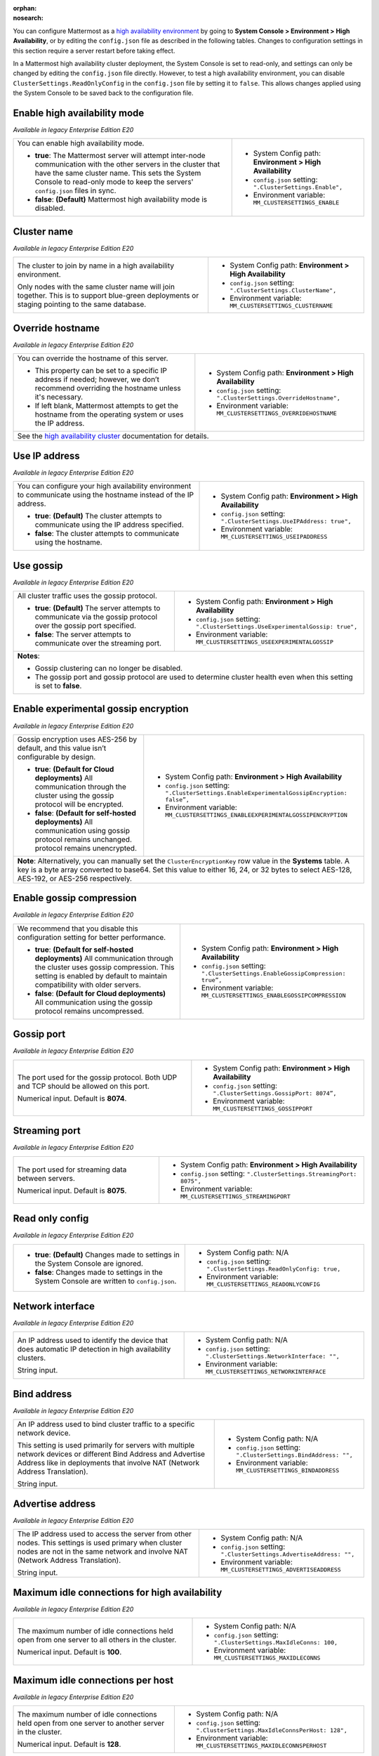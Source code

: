 .. _high-availability:
:orphan:
:nosearch:

You can configure Mattermost as a `high availability environment </scale/high-availability-cluster.html>`__ by going to **System Console > Environment > High Availability**, or by editing the ``config.json`` file as described in the following tables. Changes to configuration settings in this section require a server restart before taking effect.

In a Mattermost high availability cluster deployment, the System Console is set to read-only, and settings can only be changed by editing the ``config.json`` file directly. However, to test a high availability environment, you can disable ``ClusterSettings.ReadOnlyConfig`` in the ``config.json`` file by setting it to ``false``. This allows changes applied using the System Console to be saved back to the configuration file.

.. config:setting:: ha-enable
  :displayname: Enable high availability mode (High Availability)
  :systemconsole: Environment > High Availability
  :configjson: .ClusterSettings.Enable
  :environment: MM_CLUSTERSETTINGS_ENABLE

  - **true**: The Mattermost server will attempt inter-node communication with the other servers in the cluster that have the same cluster name.
   **false**: **(Default)** Mattermost high availability mode is disabled.

Enable high availability mode
~~~~~~~~~~~~~~~~~~~~~~~~~~~~~

*Available in legacy Enterprise Edition E20*

+-----------------------------------------------------------------+------------------------------------------------------------+
| You can enable high availability mode.                          | - System Config path: **Environment > High Availability**  |
|                                                                 | - ``config.json`` setting: ``".ClusterSettings.Enable",``  |
| - **true**: The Mattermost server will attempt inter-node       | - Environment variable: ``MM_CLUSTERSETTINGS_ENABLE``      |
|   communication with the other servers in the cluster that      |                                                            |
|   have the same cluster name. This sets the System Console to   |                                                            |
|   read-only mode to keep the servers' ``config.json`` files     |                                                            |
|   in sync.                                                      |                                                            |
| - **false**: **(Default)** Mattermost high availability mode    |                                                            |
|   is disabled.                                                  |                                                            |
+-----------------------------------------------------------------+------------------------------------------------------------+

.. config:setting:: ha-clustername
  :displayname: Cluster name (High Availability)
  :systemconsole: Environment > High Availability
  :configjson: .ClusterSettings.ClusterName
  :environment: MM_CLUSTERSETTINGS_CLUSTERNAME
  :description: The cluster to join by name in a high availability environment.

Cluster name
~~~~~~~~~~~~

*Available in legacy Enterprise Edition E20*

+-----------------------------------------------------------------+-----------------------------------------------------------------+
| The cluster to join by name in a high availability environment. | - System Config path: **Environment > High Availability**       |
|                                                                 | - ``config.json`` setting: ``".ClusterSettings.ClusterName",``  |
| Only nodes with the same cluster name will join together.       | - Environment variable: ``MM_CLUSTERSETTINGS_CLUSTERNAME``      |
| This is to support blue-green deployments or staging pointing   |                                                                 |
| to the same database.                                           |                                                                 |
+-----------------------------------------------------------------+-----------------------------------------------------------------+

.. config:setting:: ha-overridehostname
  :displayname: Override hostname (High Availability)
  :systemconsole: Environment > High Availability
  :configjson: .ClusterSettings.OverrideHostname
  :environment: MM_CLUSTERSETTINGS_OVERRIDEHOSTNAME
  :description: Override the hostname of this server.

Override hostname
~~~~~~~~~~~~~~~~~

*Available in legacy Enterprise Edition E20*

+-----------------------------------------------------------------+----------------------------------------------------------------------+
| You can override the hostname of this server.                   | - System Config path: **Environment > High Availability**            |
|                                                                 | - ``config.json`` setting: ``".ClusterSettings.OverrideHostname",``  |
| - This property can be set to a specific IP address if needed;  | - Environment variable: ``MM_CLUSTERSETTINGS_OVERRIDEHOSTNAME``      |
|   however, we don’t recommend overriding the hostname unless    |                                                                      |
|   it's necessary.                                               |                                                                      |
| - If left blank, Mattermost attempts to get the hostname from   |                                                                      |
|   the operating system or uses the IP address.                  |                                                                      |
+-----------------------------------------------------------------+----------------------------------------------------------------------+
| See the `high availability cluster </scale/high-availability-cluster.html>`__ documentation for details.                               |
+-----------------------------------------------------------------+----------------------------------------------------------------------+

.. config:setting:: ha-useipaddress
  :displayname: Use IP address (High Availability)
  :systemconsole: Environment > High Availability
  :configjson: .ClusterSettings.UseIPAddress
  :environment: MM_CLUSTERSETTINGS_USEIPADDRESS

  - **true**: **(Default)** The cluster attempts to communicate using the IP address specified.
  - **false**: The cluster attempts to communicate using the hostname.

Use IP address
~~~~~~~~~~~~~~

*Available in legacy Enterprise Edition E20*

+-----------------------------------------------------------------+------------------------------------------------------------------------+
| You can configure your high availability environment to         | - System Config path: **Environment > High Availability**              |
| communicate using the hostname instead of the IP address.       | - ``config.json`` setting: ``".ClusterSettings.UseIPAddress: true",``  |
|                                                                 | - Environment variable: ``MM_CLUSTERSETTINGS_USEIPADDRESS``            |
| - **true**: **(Default)** The cluster attempts to communicate   |                                                                        |
|   using the IP address specified.                               |                                                                        |
| - **false**: The cluster attempts to communicate using the      |                                                                        |
|   hostname.                                                     |                                                                        |
+-----------------------------------------------------------------+------------------------------------------------------------------------+

.. config:setting:: ha-usegossip
  :displayname: Use gossip (High Availability)
  :systemconsole: Environment > High Availability
  :configjson: .ClusterSettings.UseExperimentalGossip
  :environment: MM_CLUSTERSETTINGS_USEEXPERIMENTALGOSSIP

  - **true**: **(Default)** The server attempts to communicate via the gossip protocol over the gossip port specified.
  - **false**: The server attempts to communicate over the streaming port.

Use gossip
~~~~~~~~~~

*Available in legacy Enterprise Edition E20*

+-----------------------------------------------------------------+--------------------------------------------------------------------------------+
| All cluster traffic uses the gossip protocol.                   | - System Config path: **Environment > High Availability**                      |
|                                                                 | - ``config.json`` setting: ``".ClusterSettings.UseExperimentalGossip: true",`` |
| - **true**: **(Default)** The server attempts to communicate    | - Environment variable: ``MM_CLUSTERSETTINGS_USEEXPERIMENTALGOSSIP``           |
|   via the gossip protocol over the gossip port specified.       |                                                                                |
| - **false**: The server attempts to communicate over the        |                                                                                |
|   streaming port.                                               |                                                                                |
+-----------------------------------------------------------------+--------------------------------------------------------------------------------+
| **Notes**:                                                                                                                                       |
|                                                                                                                                                  |
| - Gossip clustering can no longer be disabled.                                                                                                   |
| - The gossip port and gossip protocol are used to determine cluster health even when this setting is set to **false**.                           |
+-----------------------------------------------------------------+--------------------------------------------------------------------------------+

.. config:setting:: ha-gossipencryption
  :displayname: Enable experimental gossip encryption (High Availability)
  :systemconsole: Environment > High Availability
  :configjson: .ClusterSettings.EnableExperimentalGossipEncryption
  :environment: MM_CLUSTERSETTINGS_ENABLEEXPERIMENTALGOSSIPENCRYPTION

  - **true**: All communication through the cluster using the gossip protocol will be encrypted.
  - **false**: **(Default)** All communication using gossip protocol remains unencrypted.

Enable experimental gossip encryption
~~~~~~~~~~~~~~~~~~~~~~~~~~~~~~~~~~~~~

*Available in legacy Enterprise Edition E20*

+-----------------------------------------------------------------+----------------------------------------------------------------------------------------------+
| Gossip encryption uses AES-256 by default, and this value isn’t | - System Config path: **Environment > High Availability**                                    |
| configurable by design.                                         | - ``config.json`` setting: ``".ClusterSettings.EnableExperimentalGossipEncryption: false”,`` |
|                                                                 | - Environment variable: ``MM_CLUSTERSETTINGS_ENABLEEXPERIMENTALGOSSIPENCRYPTION``            |
| - **true**: **(Default for Cloud deployments)**                 |                                                                                              |
|   All communication through the cluster using the gossip        |                                                                                              |
|   protocol will be encrypted.                                   |                                                                                              |
| - **false**: **(Default for self-hosted deployments)**          |                                                                                              |
|   All communication using gossip protocol remains unchanged.    |                                                                                              |
|   protocol remains unencrypted.                                 |                                                                                              |
+-----------------------------------------------------------------+----------------------------------------------------------------------------------------------+
| **Note**: Alternatively, you can manually set the ``ClusterEncryptionKey`` row value in the **Systems** table. A key is a byte array converted to base64.      |
| Set this value to either 16, 24, or 32 bytes to select AES-128, AES-192, or AES-256 respectively.                                                              |
+-----------------------------------------------------------------+----------------------------------------------------------------------------------------------+

.. config:setting:: ha-gossipcompression
  :displayname: Enable gossip compression (High Availability)
  :systemconsole: Environment > High Availability
  :configjson: .ClusterSettings.EnableGossipCompression
  :environment: MM_CLUSTERSETTINGS_ENABLEGOSSIPCOMPRESSION

  - **true**: **(Default)** All communication through the cluster uses gossip compression.
  - **false**: All communication using the gossip protocol remains uncompressed.

Enable gossip compression
~~~~~~~~~~~~~~~~~~~~~~~~~

*Available in legacy Enterprise Edition E20*

+-----------------------------------------------------------------+----------------------------------------------------------------------------------+
| We recommend that you disable this configuration                | - System Config path: **Environment > High Availability**                        |
| setting for better performance.                                 | - ``config.json`` setting: ``".ClusterSettings.EnableGossipCompression: true”,`` |
|                                                                 | - Environment variable: ``MM_CLUSTERSETTINGS_ENABLEGOSSIPCOMPRESSION``           |
| - **true**: **(Default for self-hosted deployments)**           |                                                                                  |
|   All communication through the cluster uses gossip             |                                                                                  |
|   compression. This setting is enabled by default to maintain   |                                                                                  |
|   compatibility with older servers.                             |                                                                                  |
| - **false**: **(Default for Cloud deployments)**                |                                                                                  |
|   All communication using the gossip protocol remains           |                                                                                  |
|   uncompressed.                                                 |                                                                                  |
|                                                                 |                                                                                  |
+-----------------------------------------------------------------+----------------------------------------------------------------------------------+

.. config:setting:: ha-gossipport
  :displayname: Gossip port (High Availability)
  :systemconsole: Environment > High Availability
  :configjson: .ClusterSettings.GossipPort
  :environment: MM_CLUSTERSETTINGS_GOSSIPPORT
  :description: The port used for the gossip protocol. Both UDP and TCP should be allowed on this port. Default value is **8074**.

Gossip port
~~~~~~~~~~~

*Available in legacy Enterprise Edition E20*

+-----------------------------------------------------------------+---------------------------------------------------------------------+
| The port used for the gossip protocol. Both UDP and TCP         | - System Config path: **Environment > High Availability**           |
| should be allowed on this port.                                 | - ``config.json`` setting: ``".ClusterSettings.GossipPort: 8074”,`` |
|                                                                 | - Environment variable: ``MM_CLUSTERSETTINGS_GOSSIPPORT``           |
| Numerical input. Default is **8074**.                           |                                                                     |
+-----------------------------------------------------------------+---------------------------------------------------------------------+

.. config:setting:: ha-streamingport
  :displayname: Streaming port (High Availability)
  :systemconsole: Environment > High Availability
  :configjson: .ClusterSettings.StreamingPort
  :environment: MM_CLUSTERSETTINGS_STREAMINGPORT
  :description: The port used for streaming data between servers. Default value is **8075**.

Streaming port
~~~~~~~~~~~~~~

*Available in legacy Enterprise Edition E20*

+-----------------------------------------------------------------+------------------------------------------------------------------------+
| The port used for streaming data between servers.               | - System Config path: **Environment > High Availability**              |
|                                                                 | - ``config.json`` setting: ``".ClusterSettings.StreamingPort: 8075",`` |
| Numerical input. Default is **8075**.                           | - Environment variable: ``MM_CLUSTERSETTINGS_STREAMINGPORT``           |
+-----------------------------------------------------------------+------------------------------------------------------------------------+

.. config:setting:: ha-readonlyconfig
  :displayname: Read only config (High Availability)
  :systemconsole: N/A
  :configjson: .ClusterSettings.ReadOnlyConfig
  :environment: MM_CLUSTERSETTINGS_READONLYCONFIG

  - **true**: **(Default)** Changes made to settings in the System Console are ignored.
  - **false**: Changes made to settings in the System Console are written to ``config.json``.

Read only config
~~~~~~~~~~~~~~~~

*Available in legacy Enterprise Edition E20*

+-----------------------------------------------------------------+------------------------------------------------------------------------+
| - **true**: **(Default)** Changes made to settings in the       | - System Config path: N/A                                              |
|   System Console are ignored.                                   | - ``config.json`` setting: ``".ClusterSettings.ReadOnlyConfig: true,`` |
| - **false**: Changes made to settings in the System Console     | - Environment variable: ``MM_CLUSTERSETTINGS_READONLYCONFIG``          |
|   are written to ``config.json``.                               |                                                                        |
+-----------------------------------------------------------------+------------------------------------------------------------------------+

.. config:setting:: ha-networkinterface
  :displayname: Network interface (High Availability)
  :systemconsole: N/A
  :configjson: .ClusterSettings.NetworkInterface
  :environment: MM_CLUSTERSETTINGS_NETWORKINTERFACE
  :description: An IP address used to identify the device that does automatic IP detection in high availability clusters.

Network interface
~~~~~~~~~~~~~~~~~

*Available in legacy Enterprise Edition E20*

+-----------------------------------------------------------------+------------------------------------------------------------------------+
| An IP address used to identify the device that does automatic   | - System Config path: N/A                                              |
| IP detection in high availability clusters.                     | - ``config.json`` setting: ``".ClusterSettings.NetworkInterface: "",`` |
|                                                                 | - Environment variable: ``MM_CLUSTERSETTINGS_NETWORKINTERFACE``        |
| String input.                                                   |                                                                        |
+-----------------------------------------------------------------+------------------------------------------------------------------------+

.. config:setting:: ha-bindaddress
  :displayname: Bind address (High Availability)
  :systemconsole: N/A
  :configjson: .ClusterSettings.BindAddress
  :environment: MM_CLUSTERSETTINGS_BINDADDRESS
  :description: An IP address used to bind cluster traffic to a specific network device.

Bind address
~~~~~~~~~~~~

*Available in legacy Enterprise Edition E20*

+-----------------------------------------------------------------+--------------------------------------------------------------------+
| An IP address used to bind cluster traffic to a specific        | - System Config path: N/A                                          |
| network device.                                                 | - ``config.json`` setting: ``".ClusterSettings.BindAddress: "",``  |
|                                                                 | - Environment variable: ``MM_CLUSTERSETTINGS_BINDADDRESS``         |
| This setting is used primarily for servers with multiple        |                                                                    |
| network devices or different Bind Address and Advertise Address |                                                                    |
| like in deployments that involve NAT (Network Address           |                                                                    |
| Translation).                                                   |                                                                    |
|                                                                 |                                                                    |
| String input.                                                   |                                                                    |
+-----------------------------------------------------------------+--------------------------------------------------------------------+

.. config:setting:: ha-advertiseaddress
  :displayname: Advertise address (High Availability)
  :systemconsole: N/A
  :configjson: .ClusterSettings.AdvertiseAddress
  :environment: MM_CLUSTERSETTINGS_ADVERTISEADDRESS
  :description: The IP address used to access the server from other nodes.

Advertise address
~~~~~~~~~~~~~~~~~

*Available in legacy Enterprise Edition E20*

+-----------------------------------------------------------------+------------------------------------------------------------------------+
| The IP address used to access the server from other nodes.      | - System Config path: N/A                                              |
| This settings is used primary when cluster nodes are not in     | - ``config.json`` setting: ``".ClusterSettings.AdvertiseAddress: "",`` |
| the same network and involve NAT (Network Address Translation). | - Environment variable: ``MM_CLUSTERSETTINGS_ADVERTISEADDRESS``        |
|                                                                 |                                                                        |
| String input.                                                   |                                                                        |
+-----------------------------------------------------------------+------------------------------------------------------------------------+

.. config:setting:: ha-maxidleconnections
  :displayname: Maximum idle connections for high availability (High Availability)
  :systemconsole: N/A
  :configjson: .ClusterSettings.MaxIdleConns
  :environment: MM_CLUSTERSETTINGS_MAXIDLECONNS
  :description: The maximum number of idle connections held open from one server to all others in the cluster. Default is **100** idle connections.

Maximum idle connections for high availability
~~~~~~~~~~~~~~~~~~~~~~~~~~~~~~~~~~~~~~~~~~~~~~

*Available in legacy Enterprise Edition E20*

+-----------------------------------------------------------------+------------------------------------------------------------------------+
| The maximum number of idle connections held open from one       | - System Config path: N/A                                              |
| server to all others in the cluster.                            | - ``config.json`` setting: ``".ClusterSettings.MaxIdleConns: 100,``    |
|                                                                 | - Environment variable: ``MM_CLUSTERSETTINGS_MAXIDLECONNS``            |
| Numerical input. Default is **100**.                            |                                                                        |
+-----------------------------------------------------------------+------------------------------------------------------------------------+

.. config:setting:: ha-maxidleconnectionsperhost
  :displayname: Maximum idle connections per host (High Availability)
  :systemconsole: N/A
  :configjson: .ClusterSettings.MaxIdleConnsPerHost
  :environment: MM_CLUSTERSETTINGS_MAXIDLECONNSPERHOST
  :description: The maximum number of idle connections held open from one server to another server in the cluster. Default is **128** idle connections.

Maximum idle connections per host
~~~~~~~~~~~~~~~~~~~~~~~~~~~~~~~~~

*Available in legacy Enterprise Edition E20*

+-----------------------------------------------------------------+------------------------------------------------------------------------------+
| The maximum number of idle connections held open from one       | - System Config path: N/A                                                    |
| server to another server in the cluster.                        | - ``config.json`` setting: ``".ClusterSettings.MaxIdleConnsPerHost: 128",``  |
|                                                                 | - Environment variable: ``MM_CLUSTERSETTINGS_MAXIDLECONNSPERHOST``           |
| Numerical input. Default is **128**.                            |                                                                              |
+-----------------------------------------------------------------+------------------------------------------------------------------------------+

.. config:setting:: ha-idleconnectiontimeout
  :displayname: Idle connection timeout (High Availability)
  :systemconsole: N/A
  :configjson: .ClusterSettings.IdleConnTimeoutMilliseconds
  :environment: MM_CLUSTERSETTINGS_IDLECONNTIMEOUTMILLISECONDS
  :description: The amount of time, in milliseconds, to leave an idle connection open between servers in the cluster. Default is **90000** milliseconds.

Idle connection timeout
~~~~~~~~~~~~~~~~~~~~~~~

*Available in legacy Enterprise Edition E20*

+-----------------------------------------------------------------+---------------------------------------------------------------------------------------+
| The amount of time, in milliseconds, to leave an idle           | - System Config path: N/A                                                             |
| connection open between servers in the cluster.                 | - ``config.json`` setting: ``".ClusterSettings.IdleConnTimeoutMilliseconds: 90000",`` |
|                                                                 | - Environment variable: ``MM_CLUSTERSETTINGS_IDLECONNTIMEOUTMILLISECONDS``            |
| Numerical input. Default is **90000**.                          |                                                                                       |
+-----------------------------------------------------------------+---------------------------------------------------------------------------------------+
